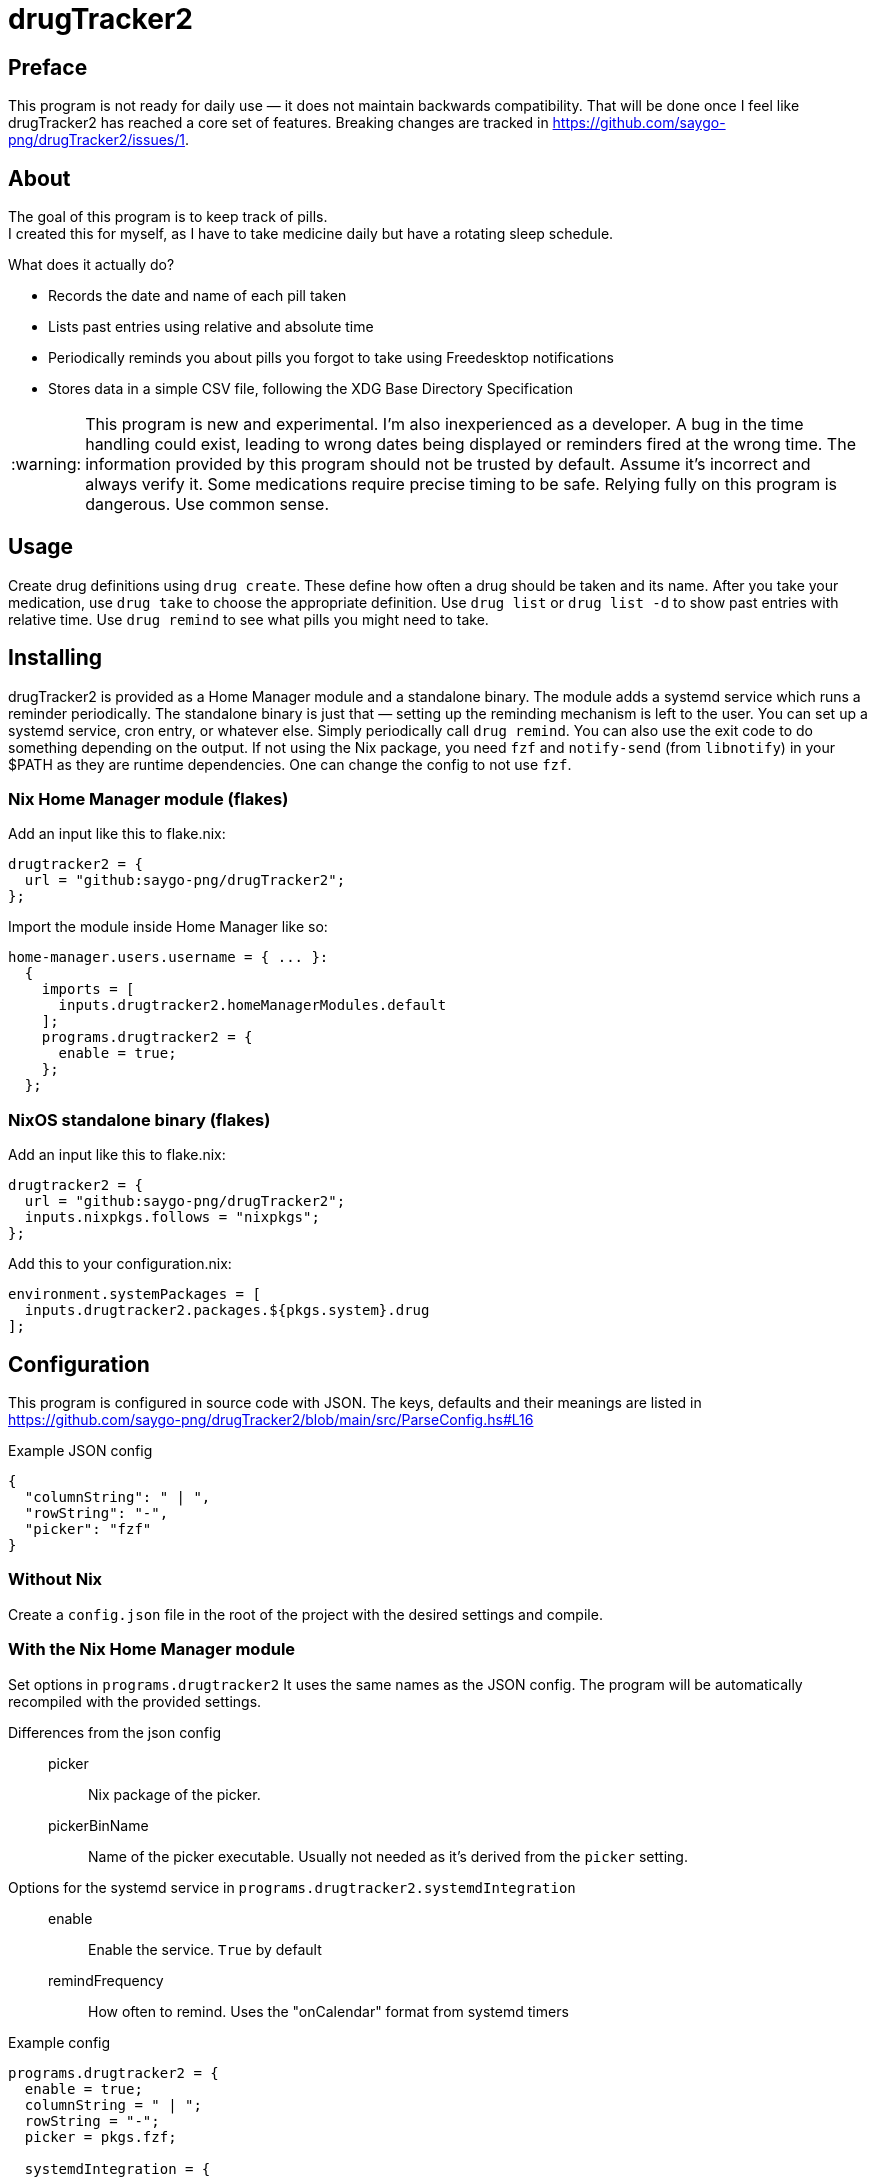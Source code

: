 :warning-caption: :warning:
= drugTracker2

== Preface

This program is not ready for daily use — it does not maintain backwards compatibility.
That will be done once I feel like drugTracker2 has reached a core set of features.
Breaking changes are tracked in https://github.com/saygo-png/drugTracker2/issues/1.

== About
The goal of this program is to keep track of pills. +
I created this for myself, as I have to take medicine daily
but have a rotating sleep schedule.

What does it actually do?

* Records the date and name of each pill taken
* Lists past entries using relative and absolute time
* Periodically reminds you about pills you forgot to take using Freedesktop notifications
* Stores data in a simple CSV file, following the XDG Base Directory Specification

[WARNING]
====
This program is new and experimental. I'm also inexperienced as a developer.
A bug in the time handling could exist, leading to wrong
dates being displayed or reminders fired at the wrong time.
The information provided by this program should not be trusted by default. Assume it's incorrect and always verify it.
Some medications require precise timing to be safe. Relying fully on this program is dangerous. Use common sense.
====

== Usage
Create drug definitions using `drug create`.
These define how often a drug should be taken and its name.
After you take your medication, use `drug take`
to choose the appropriate definition.
Use `drug list` or `drug list -d` to show
past entries with relative time.
Use `drug remind` to see what pills you might need to take.

== Installing
drugTracker2 is provided as a Home Manager module and a standalone binary.
The module adds a systemd service which runs a reminder periodically.
The standalone binary is just that — setting up the reminding mechanism is left
to the user. You can set up a systemd service, cron entry, or whatever else.
Simply periodically call `drug remind`. You can also use the exit code to do something
depending on the output.
If not using the Nix package, you need `fzf` and `notify-send` (from `libnotify`) in your $PATH
as they are runtime dependencies. One can change the config to not use `fzf`.

=== Nix Home Manager module (flakes)
Add an input like this to flake.nix:
```nix
drugtracker2 = {
  url = "github:saygo-png/drugTracker2";
};
```
Import the module inside Home Manager like so:
```nix
home-manager.users.username = { ... }:
  {
    imports = [
      inputs.drugtracker2.homeManagerModules.default
    ];
    programs.drugtracker2 = {
      enable = true;
    };
  };
```

=== NixOS standalone binary (flakes)
Add an input like this to flake.nix:
```nix
drugtracker2 = {
  url = "github:saygo-png/drugTracker2";
  inputs.nixpkgs.follows = "nixpkgs";
};
```
Add this to your configuration.nix:
```nix
environment.systemPackages = [
  inputs.drugtracker2.packages.${pkgs.system}.drug
];
```

== Configuration

This program is configured in source code with JSON.
The keys, defaults and their meanings are listed in https://github.com/saygo-png/drugTracker2/blob/main/src/ParseConfig.hs#L16

Example JSON config::
```
{
  "columnString": " | ",
  "rowString": "-",
  "picker": "fzf"
}
```

=== Without Nix

Create a `config.json` file in the root of the project with the desired settings and compile.

=== With the Nix Home Manager module

Set options in `programs.drugtracker2`
It uses the same names as the JSON config.
The program will be automatically recompiled with the provided settings.

Differences from the json config::

picker::: Nix package of the picker.

pickerBinName::: Name of the picker executable. Usually not needed as it's derived from the `picker` setting.

Options for the systemd service in `programs.drugtracker2.systemdIntegration`::

enable::: Enable the service. `True` by default

remindFrequency::: How often to remind. Uses the "onCalendar" format from systemd timers

Example config::
```nix
programs.drugtracker2 = {
  enable = true;
  columnString = " | ";
  rowString = "-";
  picker = pkgs.fzf;

  systemdIntegration = {
    remindFrequency = "*:0/10:00"; # Remind every 10 minutes
  };
};
```

== Building
The primary way of building the project is through `nix build`.
`cabal build` can be used, but results may vary
as the dependencies are not locked.

== Contributing
`nix fmt` to format all files.
`nix shell` to jump into a shell with `drug` available.
The non-flake `nix-shell` is also supported.

== Todo
* [ ] Add JSON output to `drug remind`
